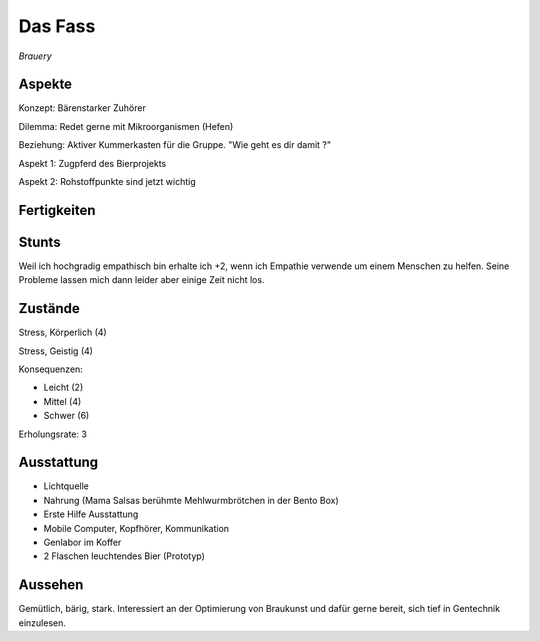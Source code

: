========
Das Fass
========

*Brauery*


Aspekte
^^^^^^^

Konzept: Bärenstarker Zuhörer

Dilemma: Redet gerne mit Mikroorganismen (Hefen)

Beziehung: Aktiver Kummerkasten für die Gruppe. "Wie geht es dir damit ?"

Aspekt 1: Zugpferd des Bierprojekts

Aspekt 2: Rohstoffpunkte sind jetzt wichtig

Fertigkeiten
^^^^^^^^^^^^

.. hlist::
   :columns: 3

   * Athletik: 1
   * Bildung: 3 (Gentechnik / Braukunst)
   * Charisma: 1
   * Diebeskunst
   * Empathie: 4
   * Fahren: 1
   * Handwerk: 3
   * Heimlichkeit
   * Kontakte
   * Kraft: 2
   * Kämpfen: 2
   * Nachforschung
   * Provozieren
   * Ressourcen
   * Schießen
   * Spezialwissen
   * Täuschung
   * Wahrnehmung: 2
   * Wille: 1

Stunts
^^^^^^

Weil ich hochgradig empathisch bin erhalte ich +2, wenn ich Empathie verwende um einem Menschen zu helfen. Seine Probleme lassen mich dann leider aber einige Zeit nicht los.

Zustände
^^^^^^^^

Stress, Körperlich (4)

Stress, Geistig (4)

Konsequenzen:

* Leicht (2)
* Mittel (4)
* Schwer (6)

Erholungsrate: 3

Ausstattung
^^^^^^^^^^^

* Lichtquelle
* Nahrung (Mama Salsas berühmte Mehlwurmbrötchen in der Bento Box)
* Erste Hilfe Ausstattung
* Mobile Computer, Kopfhörer, Kommunikation
* Genlabor im Koffer
* 2 Flaschen leuchtendes Bier (Prototyp)


Aussehen
^^^^^^^^

Gemütlich, bärig, stark. Interessiert an der Optimierung von Braukunst und dafür gerne bereit, sich tief in Gentechnik einzulesen.